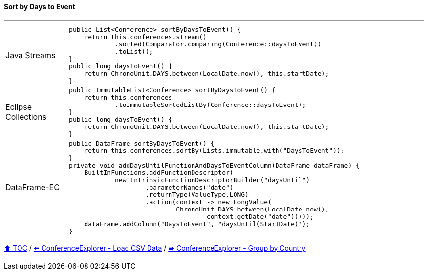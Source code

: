 ==== Sort by Days to Event

---

[cols="15a,85a"]
|====
| Java Streams
|
[source,java,linenums,highlight=2..3]
----
public List<Conference> sortByDaysToEvent() {
    return this.conferences.stream()
            .sorted(Comparator.comparing(Conference::daysToEvent))
            .toList();
}
public long daysToEvent() {
    return ChronoUnit.DAYS.between(LocalDate.now(), this.startDate);
}
----
| Eclipse Collections
|
[source,java,linenums,highlight=2..3]
----
public ImmutableList<Conference> sortByDaysToEvent() {
    return this.conferences
            .toImmutableSortedListBy(Conference::daysToEvent);
}
public long daysToEvent() {
    return ChronoUnit.DAYS.between(LocalDate.now(), this.startDate);
}
----
| DataFrame-EC
|
[source,java,linenums,highlight=2..3]
----
public DataFrame sortByDaysToEvent() {
    return this.conferences.sortBy(Lists.immutable.with("DaysToEvent"));
}
private void addDaysUntilFunctionAndDaysToEventColumn(DataFrame dataFrame) {
    BuiltInFunctions.addFunctionDescriptor(
            new IntrinsicFunctionDescriptorBuilder("daysUntil")
                    .parameterNames("date")
                    .returnType(ValueType.LONG)
                    .action(context -> new LongValue(
                            ChronoUnit.DAYS.between(LocalDate.now(),
                                    context.getDate("date")))));
    dataFrame.addColumn("DaysToEvent", "daysUntil(StartDate)");
}
----
|====

link:toc.adoc[⬆️ TOC] /
link:./03_conference_explorer_load_csv.adoc[⬅️ ConferenceExplorer - Load CSV Data] /
link:./03_conference_explorer_group_by_country.adoc[➡️ ConferenceExplorer - Group by Country]


////
*** Sort by days to event
*** Count by month
*** Count by country
*** Sum conference days by country
*** Group by country
*** Group by city
*** Get the unique countries with their flags for all conferences
*** Group by session types
*** Count by session type
** Output each of the above to a CSV file (TBD)////

